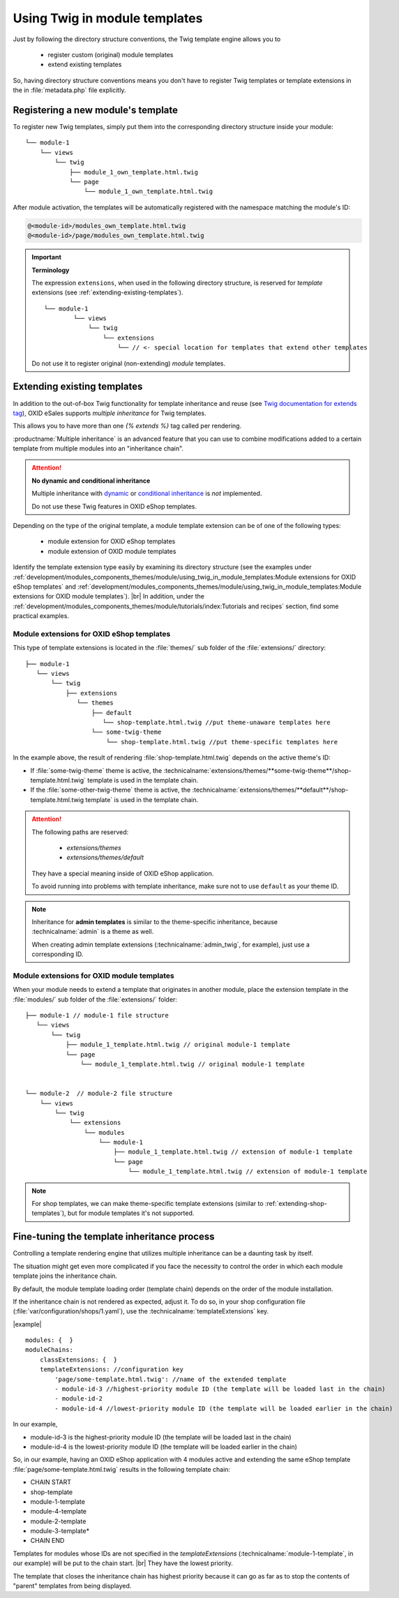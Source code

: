 Using Twig in module templates
==============================

Just by following the directory structure conventions, the Twig template engine allows you to

 * register custom (original) module templates
 * extend existing templates

So, having directory structure conventions means you don't have to register Twig templates or template extensions in the in :file:`metadata.php` file explicitly.

.. _registering-a-new-module-template:

Registering a new module's  template
------------------------------------

To register new Twig templates, simply put them into the corresponding directory structure inside your module:

::

    └── module-1
        └── views
            └── twig
                ├── module_1_own_template.html.twig
                └── page
                    └── module_1_own_template.html.twig

After module activation, the templates will be automatically registered with the namespace matching the module's ID:

.. code:: shell

    @<module-id>/modules_own_template.html.twig
    @<module-id>/page/modules_own_template.html.twig

.. important::

   **Terminology**

   The expression ``extensions``, when used in the following directory structure, is reserved for :emphasis:`template` extensions (see :ref:`extending-existing-templates`).

   ::

        └── module-1
                └── views
                    └── twig
                        └── extensions
                            └── // <- special location for templates that extend other templates


   Do not use it to register original (non-extending) :emphasis:`module` templates.


.. _extending-existing-templates:

Extending existing templates
----------------------------

In addition to the out-of-box Twig functionality for template inheritance and reuse
(see `Twig documentation for extends tag <https://twig.symfony.com/doc/3.x/tags/extends.html>`__),
OXID eSales supports :emphasis:`multiple inheritance` for Twig templates.

This allows you to have more than one `{% extends %}` tag called per rendering.

:productname:`Multiple inheritance` is an advanced feature that you can use to combine modifications added to a certain template
from multiple modules into an "inheritance chain".

.. attention::
    **No dynamic and conditional inheritance**

    Multiple inheritance with
    `dynamic <https://twig.symfony.com/doc/3.x/tags/extends.html#dynamic-inheritance>`__ or
    `conditional inheritance <https://twig.symfony.com/doc/3.x/tags/extends.html#conditional-inheritance>`__
    is :emphasis:`not` implemented.

    Do not use these Twig features in OXID eShop templates.

Depending on the type of the original template, a module template extension can be of one of the following types:

 * module extension for OXID eShop templates
 * module extension of OXID module templates

Identify the template extension type easily by examining its directory structure (see the examples under :ref:`development/modules_components_themes/module/using_twig_in_module_templates:Module extensions for OXID eShop templates` and :ref:`development/modules_components_themes/module/using_twig_in_module_templates:Module extensions for OXID module templates`).
|br|
In addition, under the :ref:`development/modules_components_themes/module/tutorials/index:Tutorials and recipes` section, find some practical examples.

.. _extending-shop-templates:

Module extensions for OXID eShop templates
^^^^^^^^^^^^^^^^^^^^^^^^^^^^^^^^^^^^^^^^^^

This type of template extensions is located in the :file:`themes/` sub folder of the :file:`extensions/` directory:

::

    ├── module-1
       └── views
           └── twig
               ├── extensions
                  └── themes
                      ├── default
                         └── shop-template.html.twig //put theme-unaware templates here
                      └── some-twig-theme
                          └── shop-template.html.twig //put theme-specific templates here

In the example above, the result of rendering :file:`shop-template.html.twig` depends on the active theme's ID:

* If :file:`some-twig-theme` theme is active, the :technicalname:`extensions/themes/**some-twig-theme**/shop-template.html.twig` template is used in the template chain.

* If the :file:`some-other-twig-theme` theme is active, the :technicalname:`extensions/themes/**default**/shop-template.html.twig template` is used in the template chain.

.. attention::
    The following paths are reserved:

        * `extensions/themes`
        * `extensions/themes/default`

    They have a special meaning inside of OXID eShop application.

    To avoid running into problems with template inheritance, make sure not to use ``default`` as your
    theme ID.

.. note::

    Inheritance for **admin templates** is similar to the theme-specific inheritance, because :technicalname:`admin` is a theme as well.

    When creating admin template extensions (:technicalname:`admin_twig`, for example), just use a corresponding ID.

.. _extending-module-templates:

Module extensions for OXID module templates
^^^^^^^^^^^^^^^^^^^^^^^^^^^^^^^^^^^^^^^^^^^

When your module needs to extend a template that originates in another module, place the extension template in
the :file:`modules/` sub folder of the :file:`extensions/` folder:

::

    ├── module-1 // module-1 file structure
       └── views
           └── twig
               ├── module_1_template.html.twig // original module-1 template
               └── page
                   └── module_1_template.html.twig // original module-1 template


    └── module-2  // module-2 file structure
        └── views
            └── twig
                └── extensions
                    └── modules
                        └── module-1
                            ├── module_1_template.html.twig // extension of module-1 template
                            └── page
                                └── module_1_template.html.twig // extension of module-1 template

.. note::
   For shop templates, we can make theme-specific template extensions (similar to :ref:`extending-shop-templates`), but for module templates it's not supported.


Fine-tuning the template inheritance process
--------------------------------------------

Controlling a template rendering engine that utilizes multiple inheritance can be a daunting task by itself.

The situation might get even more complicated if you face the necessity to control the order in which each module template
joins the inheritance chain.

By default, the module template loading order (template chain) depends on the order of the module installation.

If the inheritance chain is not rendered as expected, adjust it. To do so, in your shop configuration file (:file:`var/configuration/shops/1.yaml`), use the :technicalname:`templateExtensions` key.


|example|

::

    modules: {  }
    moduleChains:
        classExtensions: {  }
        templateExtensions: //configuration key
            'page/some-template.html.twig': //name of the extended template
            - module-id-3 //highest-priority module ID (the template will be loaded last in the chain)
            - module-id-2
            - module-id-4 //lowest-priority module ID (the template will be loaded earlier in the chain)

In our example,

* module-id-3 is the highest-priority module ID (the template will be loaded last in the chain)
* module-id-4 is the lowest-priority module ID (the template will be loaded earlier in the chain)

So, in our example, having an OXID eShop application with 4 modules active and extending the same eShop template :file:`page/some-template.html.twig` results in the following template chain:

* CHAIN START
* shop-template
* module-1-template
* module-4-template
* module-2-template
* module-3-template*
* CHAIN END

Templates for modules whose IDs are not specified in the `templateExtensions` (:technicalname:`module-1-template`, in our example) will be put to the chain start.
|br|
They have the lowest priority.

The template that closes the inheritance chain has highest priority because it can go as far as to stop the contents of "parent" templates from being displayed.

